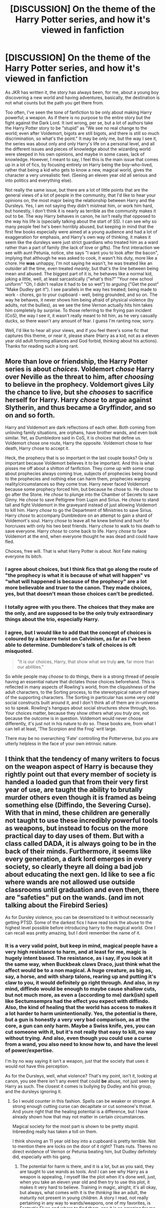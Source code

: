 #+TITLE: [DISCUSSION] On the theme of the Harry Potter series, and how it's viewed in fanfiction

* [DISCUSSION] On the theme of the Harry Potter series, and how it's viewed in fanfiction
:PROPERTIES:
:Author: A2i9
:Score: 25
:DateUnix: 1465940803.0
:DateShort: 2016-Jun-15
:FlairText: Discussion
:END:
As JKR has written it, the story has always been, for me, about a young boy discovering a new world and having adventures, basically, the destination is not what counts but the path you get there from.

Too often, I've seen the tone of fanfiction to be only about making Harry powerful; a weapon. As if there is no purpose to the entire story but the fight against the Dark Lord. It isnt wrong, per se, but a lot of authors take the Harry Potter story to be "stupid" as "We see no real change to the world; even after Voldemort, bigots are still bigots, and there is still so much discrimination, so what's the point." It may be only me, but the way I see it, the series was about only and only Harry's life on a personal level, and all the different issues and pieces of knowledge about the wizarding world were steeped in his own opinions, and maybe in some cases, lack of knowledge. However, I meant to say, I feel this is the main issue that comes up in a lot of fics, by focusing entirely on Harry being the boy-who-lived, rather that being a kid who gets to know a new, magical world, gives the character a very unrealistic feel. (Seeing an eleven year old all serious and into politics and everything else).

Not really the same issue, but there are a lot of little points that are the general views of a lot of people in the community, that I'd like to hear your opinions on, the most major being the relationship between Harry and the Dursleys. Yes, I am not saying they didn't mistreat him, or work him hard, but honestly, I don't think it is nearly as terrible as the community makes it out to be. The way Harry behaves in canon, he isn't really that opposed to the way his life is (specially talking about the start of SS). I can see why so many people feel he's been horribly abused, but keeping in mind that the first few books especially were aimed at a young audience and had a lot of exaggeration for emphasis, and Harry's own way of thinking, it makes it seem like the dursleys were just strict guardians who treated him as a ward rather than a part of family (the lack of love or gifts). The first interaction we see with aunt Petunia, notice, she says "I want you to look after the bacon", implying that although he was asked to cook, it wasn't his duty, more like a chore. He *was* unhappy, I'm not saying he wasn't, he was treated like an outsider all the time, even treated /meanly/, but that's the line between being mean and abused. The biggest part of it is, he behaves like a normal kid, joking a little, well, at least sarcastically ("what's this?" "Your new school uniform" "Oh, I didn't realize it had to be so wet") to arguing ("Get the post" "Make Dudley get it"). I see parallels in the way hes treated; being made to work - chores, go to your cupboard - well, being grounded, and so on. The way he behaves, it never shows him being afraid of physical violence (by adults, not the bullies), as we see the time Vernon actually hits him takes him completely by surprise. To those referring to the frying pan incident (CoS), the way I see it, it wasn't really meant to hit him, as he very casually ducks, so there wasn't any amount of fear. I guess I'm ranting now, sorry.

Well, I'd like to hear all your views, and if you feel there's some fic that captures this theme, or near it, please share (Harry as a kid, not as a eleven year old adult forming alliances and God forbid, thinking about his actions). Thanks for reading such a long rant.


** More than love or friendship, the Harry Potter series is about /choices/. Voldemort /chose/ Harry over Neville as the threat to him, after /choosing/ to believe in the prophecy. Voldemort gives Lily the chance to live, but she /chooses/ to sacrifice herself for Harry. Harry /chose/ to argue against Slytherin, and thus became a Gryffindor, and so on and so forth.

Harry and Voldemort are dark reflections of each other. Both coming from unloving family situations, are orphans, have brother wands, and even look similar. Yet, as Dumbledore said in CoS, it is choices that define us. Voldemort chose one route, Harry the opposite. Voldemort chose to fear death, Harry chose to accept it.

Heck, the prophecy that is so important in the last couple books? Only is important because Voldemort believes it to be important. And this is what pisses me off about a shitton of fanfiction. They come up with some crap about prophecies always coming true, subjects of prophecies being bound to the prophecies and nothing else can harm them, prophecies warping reality/circumstances so they come true. Harry never faced Voldemort because some prophecy forced him, but because he chose to. He /chose/ to go after the Stone. He /chose/ to plunge into the Chamber of Secrets to save Ginny. He /chose/ to save Pettigrew from Lupin and Sirius. He /chose/ to stand tall and fight Voldemort in the graveyard instead of just allowing Voldemort to kill him. Harry /chose/ to go the Department of Ministries to save Sirius. Harry /chose/ to accompany Dumbledore on an attempt to gain a shard of Voldemort's soul. Harry /chose/ to leave all he knew behind and hunt for horcruxes with only his two best friends. Harry /chose/ to walk to his death to save everyone. Harry /chose/ to come back to life. Harry /chose/ to face Voldemort at the end, when everyone thought he was dead and could have fled.

Choices, free will. That is what Harry Potter is about. Not Fate making everyone its bitch.
:PROPERTIES:
:Author: yarglethatblargle
:Score: 36
:DateUnix: 1465942264.0
:DateShort: 2016-Jun-15
:END:

*** I agree about choices, but I think fics that go along the route of "the prophecy is what it is because of what will happen" vs "what will happened is because of the prophecy" are a lot more believable and truer to the canon. They made choices, yes, but that doesn't mean those choices can't be predicted.
:PROPERTIES:
:Author: Thoriel
:Score: 8
:DateUnix: 1465951538.0
:DateShort: 2016-Jun-15
:END:


*** I totally agree with you there. The choices that they make are the only, and are *supposed* to be the only truly extraordinary things about the trio, especially Harry.
:PROPERTIES:
:Author: A2i9
:Score: 5
:DateUnix: 1465943933.0
:DateShort: 2016-Jun-15
:END:


*** I agree, but I would like to add that the concept of choices is coloured by a bizarre twist on Calvinism, as far as I've been able to determine. Dumbledore's talk of choices is oft misquoted.

#+begin_quote
  "It is our choices, Harry, that show what we truly *are*, far more than our abilities."
#+end_quote

So while people may /choose/ to do things, there is a strong thread of people having an essential nature that dictates those choices beforehand. This is reflected in many aspects of Rowling's world, from the cliquishness of the adult characters, to the Sorting process, to the stereotypical nature of many of the supporting characters. The Sorting in particular has some very odd social constructs built around it, and I don't think all of them are in-universe so to speak. Rowling's hangups about social structures show through, too. Your choices matter, because they show others what you /truly are/, not because the outcome is in question. Voldemort would never choose differently, it's just not in his nature to do so. These books are, from what I can tell at least, 'The Scorpion and the Frog' writ large.

There may be no overarching 'Fate' controlling the Potterverse, but you are utterly helpless in the face of your own intrinsic nature.
:PROPERTIES:
:Author: LordSunder
:Score: 2
:DateUnix: 1466073366.0
:DateShort: 2016-Jun-16
:END:


** I think that the tendency of many writers to focus on the weapon aspect of Harry is because they rightly point out that every member of society is handed a loaded gun that from their very first year of use, are taught the ability to brutally murder others even though it is framed as being something else (Diffindo, the Severing Curse). With that in mind, these children are generally not taught to use these incredibly powerful tools as weapons, but instead to focus on the more practical day to day uses of them. But with a class called DADA, it is always going to be in the back of their minds. Furthermore, it seems like every generation, a dark lord emerges in every society, so clearly theyre all doing a bad job about educating the next gen. Id like to see a fic where wands are not allowed use outside classrooms until graduation and even then, there are "safeties" put on the wands. (and im not talking about the Firebird Series)

As for Dursley violence, you can be desensitized to it without necessarily getting PTSD. Some of the darkest fics I have read took the abuse to the highest level possible before introducing harry to the magical world. One I can recall was pretty amazing, but I dont remember the name of it.
:PROPERTIES:
:Author: James_Locke
:Score: 13
:DateUnix: 1465941914.0
:DateShort: 2016-Jun-15
:END:

*** It is a very valid point, but keep in mind, magical people have a very high resistance to harm, and at least for me, magic is hugely intent based. The resistance, as i say, if you look at it the same way, when Buckbeak claws Draco, just think what the affect would be to a non magical. A huge creature, as big as, say, a horse, and with sharp talons, rearing up and putting it's claw to you, it would definitely go right through. And also, in ny mind, diffindo would be enough to maybe cause shallow cuts, but not much more, as even a (according to me) dark(ish) spell like Sectumsempra had the effect you expect with diffindo. Also, the kind of healing that the world has access to makes it a lot harder to harm unintentionally. Yes, the potential is there, but a gun is honestly a very very bad comparison, as at the core, a gun can only harm. Maybe a Swiss knife, yes, you can cut someone with it, but it's not really that easy to kill, no way without trying. And also, even though you could use a curse from a wand, you also need to know how to, and have the level of power/expertise.

I'm by no way saying it isn't a weapon, just that the society that uses it would not have this perception.

As for the Dursleys, well, what violence? That's my point, isn't it, looking at canon, you see there isn't any event that could *be* abuse, not just seen by Harry as such. The closest it comes is bullying by Dudley and his group, and the dursleys ignoring it.
:PROPERTIES:
:Author: A2i9
:Score: 7
:DateUnix: 1465943494.0
:DateShort: 2016-Jun-15
:END:

**** So I would counter in this fashion. Spells can be weaker or stronger. A strong enough cutting curse can decapitate or cut someone's throat. And youre right that the healing potential is a difference, but I have already shown how that may not matter in certain circumstances.

Magical society for the most part is shown to be pretty stupid. Inbreeding really has taken a toll on them.

I think shoving an 11 year old boy into a cupboard is pretty terrible. Not to mention there are locks on the door of it right? Thats nuts. Theres no direct evidence of Vernon or Petunia beating him, but Dudley definitely did, especially with his gang.
:PROPERTIES:
:Author: James_Locke
:Score: 1
:DateUnix: 1465945662.0
:DateShort: 2016-Jun-15
:END:

***** The potential for harm is there, and it is a lot, but as you said, they are taught to use wands as tools. And I can see why Harry as a weapon is appealing, I myself like the plot when it's done well, just, when you take an eleven year old and then try to use this plot, it makes it very hard to believe. Training in magic, alright, it's all okay, but always, what comes with it is the /thinking/ like an adult, the maturity not present in young children. A story I read, not really pertaining in any way to wands/weapons, one of my favorites, is Fantastic Elves and where to find them, ans it is so amazing for me because of the way we see Harry's thoughts. The author gets the childlike thought process, that innocence very well. Thats the core that's missing in most such stories.

As for the cupboard, it wasn't just a little box, but it had a +cot+bed, a place for all his clothes, the few toys he had, and everything. It was really bad if them to only give him a cupboard, though. As for the locks, I think all rooms and cupboards already have a latch/lock, don't they? I don't think they purposely had one installed. Yeah, I see what youre getting at, but still, the way it's seen by the community, I feel it's a little much. Maybe im wrong here, but his personality at the start of the books is what makes me feel this way.

Edit: It was a bed, a proper full bed, with space under it for lost socks to hide. I don't know why I remembered cot, maybe from some fic...
:PROPERTIES:
:Author: A2i9
:Score: 2
:DateUnix: 1465947474.0
:DateShort: 2016-Jun-15
:END:


***** Technically, Diffindo is a cutting /charm/, though, not a curse.

It's definitely something dangerous, I agree, but they do have magic protecting them from harm in various ways and probably a way to attach limbs back with a single spell for as long as there's no curse damage. So with that in mind, you'd probably have to put a lot of effort into it to make using it on a wizard or witch actually lethal. And while oh, sure, it is a possibility, we shan't forget that many mundane things that we have access to can be quite deadly if you put in a lot of effort as well. Our own bodies can be used as weapons, and if you are creative enough then so can most tools we are using; the question isn't “can you?” but rather “do you?”, and though the answers we've gotten from characters in the actual series vary greatly some fanfiction authors seem to be under the impression that every character would answer “yes” to the latter one.

As for the cupboard, the books never mention how big it actually is and what the movies show (a tiny bit of space) isn't actually canon, but it isn't uncommon for some house designs to have a “cupboard under the stairs” that is actually quite a sizeable storage room at 6 or 7 square meters (give or take 70 square feet) and just awkwardly shaped due to having a slanted ceiling, and Madame Rowling's later notes confirm that his cupboard is one of those. Oh, sure, it definitely is very much not a good thing that they put him in there, but it's not quite as drastic as some fanfiction authors make it out to be; they're still arseholes and definitely not good people, but they didn't make him sleep in a place the size of a cargo crate.
:PROPERTIES:
:Author: Kazeto
:Score: 1
:DateUnix: 1466162256.0
:DateShort: 2016-Jun-17
:END:


**** u/Kazeto:
#+begin_quote
  As for the Dursleys, well, what violence? That's my point, isn't it, looking at canon, you see there isn't any event that could be abuse, not just seen by Harry as such. The closest it comes is bullying by Dudley and his group, and the dursleys ignoring it.
#+end_quote

Well, kind of not. The entirety of their behaviour towards him is emotional abuse via neglect and other stuff; likewise, the fact that he talks back to them is not proof that it's all good, but rather something that likely had happened because of said abuse, as a form of defence, and this is also where his whole problem with authority comes from. That said, most people writing fanfiction know nothing about abuse, emotional or physical, nor do they even seem to be aware that emotional abuse is a thing, and the results we get from that is the overly exaggerated caricature with them beating him to death every day or worse.

So yes, they did abuse him, but no, it isn't the kind of over-the-top thing some people are making it out to be. There wasn't a boy who was so scared of everything that he couldn't do anything; instead, there was a boy who lived at the same place as people he was related to but did not live /with/ them, could not rely on them, had nobody /for him/.

For example, his studying habits, they aren't (as some tend to think) something that happened because of the Dursleys threatening him not to get higher grades than Dudley (what a ridiculous idea that is, in any case), but they definitely are something that happened because with nobody caring about his grades nor giving him any acknowledgement for trying there was no need for him to try at all. In a similar vein, the fact he tries to talk to them (like the bit with the flying motorcycle in the first book), isn't because everything is fine but rather because he is under the impression that nobody cares about him any more than the Dursleys, and thus that nobody cares about him at all, but he knows he can't just escape and go somewhere else and he still needs to talk occasionally because people generally do have that need and so with nobody caring (seemingly) he talks to anyone; this is why he's gotten attached to Hagrid so quickly despite Hagrid being visually a bit scary, as the guy did demonstrate to Harry that he does care specifically about him, and this is also why Harry stopped talking to them outside of when he needed to after the first book.
:PROPERTIES:
:Author: Kazeto
:Score: 1
:DateUnix: 1466161261.0
:DateShort: 2016-Jun-17
:END:


** For me, Harry Potter isn't so much about the story of Harry as it about the setting of the wizarding world.

And, while the canon story makes sense in light of external factors(writing for children, trying to force a theme, etc), internally the story is deeply flawed and makes little to no sense. Fanfiction often tries to correct that, to my approval.
:PROPERTIES:
:Author: lord_geryon
:Score: 8
:DateUnix: 1465957655.0
:DateShort: 2016-Jun-15
:END:


** What do you want? A few hundred thousand words of Harry growing up, getting excited over the same things he did in canon, overcoming the same obstacles he got through in canon, with the same lessons in canon, with just a few thousand words of new stuff? At that point, you might as well just read the books over again.

Most people, even /writers/, seem to hate breaks from canon. Yes, you /could/ have Harry all excited over broomsticks again, but since we've already been there and done that a billion times, it's a bit dull. Since canon is fussed over like the community is its helicopter parent, it's not like you can take Harry on wild new adventures with any sort of ease. He still needs to deal with Voldemort, be mentored by Dumbledore, make friends with Hermoine and Ron, etc.

That being the case, even with their interests being so restrictive, their expectations are incredibly high. After all, unless a work is unbelievably good, it will "never hold up to the books". This is despite the quality of the books, mostly the early books, being /vastly/ overstated. As somebody else already pointed out, there are massive issues with the universe that go completely unaddressed, and therefore don't actually hold up to any sort of scrutiny.

If the story you want is to be well-made, it would have to start from the ground up. It would, in essence, be a Harry Potter reboot fic. Naturally, it would be very poorly received. It could do original characters in an original plot. New heroes, new perspectives, new adventures, new challenges, but would you even read it? It's not, after all, the characters people love.

I think you're asking for things that just aren't feasible. A fic written like the first book would just be outright poorly written for anything but children. A fic that corrects the obvious issues with the series loses the original tone. A fic which circumvents it all doesn't have enough to hook the vast majority of readers.
:PROPERTIES:
:Score: 8
:DateUnix: 1465963110.0
:DateShort: 2016-Jun-15
:END:

*** I think you've hit the nail on the head, really. Just wanted to elaborate on the canon thing... I suspect it has to do with suspension of disbelief. A large number of people in the fanfiction community have already suspended their disbelief for canon, therefore fics that are cut similarly to canon receive benefit from the pre-existing suspension. They are more easily believed, in short, because they are familiar.

If you reboot, or drastically alter the Potterverse to actually make sense, you are almost writing an original fiction loosely inspired by Harry Potter, and therefore you run into both readers who do not suspend their disbelief due to it being original fiction, and irate fans who believe 'you changed it now it sucks'. It's like... it's no longer good enough to write a mediocre canon-compliant H/G fic, because you're asking people to suspend their disbelief separate from the canon they've already accepted, so your writing has to be at a much higher standard. And due to the reverence you not to earlier books, you could actually write /better than Rowling/ and people would still hate you.
:PROPERTIES:
:Author: LordSunder
:Score: 2
:DateUnix: 1466083428.0
:DateShort: 2016-Jun-16
:END:

**** On the other hand, though, if you reach out to the right audience to start with then such a reboot could be more positively received. I am not saying it is guaranteed to happen, but I don't think it's fair to say that it would be hated for sure.
:PROPERTIES:
:Author: Kazeto
:Score: 1
:DateUnix: 1466162380.0
:DateShort: 2016-Jun-17
:END:

***** Eh, I'm not saying that your work would be 'hated', but that some fans would likely hate your writing, even if it was better than what Rowling was capable of in her heyday, and say that it is not as good /because you are not JK Rowling/. Rabid fans, basically, and those who idolise her work to the point that it overrides any critical thinking skills they may possess.
:PROPERTIES:
:Author: LordSunder
:Score: 2
:DateUnix: 1466188195.0
:DateShort: 2016-Jun-17
:END:

****** That is true, alas. Stupidity lies on both extremes of one's perception of work (that is, both with hate and with love).
:PROPERTIES:
:Author: Kazeto
:Score: 1
:DateUnix: 1466190748.0
:DateShort: 2016-Jun-17
:END:


** The massive problem with the themes in the Harry Potter books as I see them are twofold. The first is the obvious upping of the darkness factor as the books go on. In PS the Dursleys treatment of Harry isn't meant to be seen as some horrific abusive treatment of a child, it's all just a framing device for a childrens book, one that's been used for hundreds of years the protagonist is a downtrodden servant to a horrible family but it turns out that he's actually really special. Harry Potter is basically magical Cinderella, that is all it is, it's a whimsical kids book about a kid who finds out he's actually a rich, superfamous hero wizard. It's kid wish fulfillment.

However as Rowling decided to target the original readers as they aged with the next books (smart move) they get darker and darker. As that happens it becomes difficult to reconcile the earlier whimsical adventures with the darker later series. I think she realised this and toned down the extent of the Dursleys abuse in subsequent books.

The second problem when it comes to fanfiction is no matter how dark the books get, they're still young adult books. They also happen to be the best selling young adult fiction books ever with a hugeee fanbase consequently every single little scrap of information has been deeply read into, every character interactions EVERYTHING. This isn't ASoIaF where every minor sentence may hold a clue to a characters feelings or motivation but yet people still read the books that way and they use it to pull character motivations and opinions that might not be there.
:PROPERTIES:
:Score: 9
:DateUnix: 1465964012.0
:DateShort: 2016-Jun-15
:END:


** I think the problem is the unintentional mixed dark themes that are never properly addressed. Even if it was childrens fiction, the world should have had some semblance of cause/effect crime/punishment.

Instead we see a home life that was unjust, possibly criminal.

I'm pretty certain its at least a reason to take a child away if you make them sleep in a locked cell under the stairs. Lock them in their room and feed them through a cat flap etc. But we never really see any resolution or comeuppance to the Dursleys and no adult ever speaks out or up for Harry. If they did we have to assume they were obliviated so Harry could stay under Dumbledore's blood protection.

Teachers attempting to kill Harry nearly every year he is at Hogwarts and very little is done about it, Harry has to take care of himself because the adults are nincompoops.

Corrupt government... is probably the most realistic portrayal since sometimes there is nothing you can do to fight back short of full revolution.

Dumbledore knows Harry has to fight for his life, yet never gives him more than a normal education. It is super easy to see why people believe he was meant to die all along.

The unintended themes of the series lead to dark conclusions. As a child you may not read into it much, but as an adult it is either a series of very evil but coincidental events happening to a child, or there is a mastermind behind it all training a weapon of war who will answer to the wise grandfather figure.

Another example is how apparently, the Malfoys once again got off completely clear of charges at the end because Narcissa decided to help Harry. No justice at all.

Fanfiction takes a dim view of many characters based on these themes, and attempts to correct them. Making Harry a CAPABLE weapon instead of sending him off to die is just one way to fix what is perceived as a very wrong situation.
:PROPERTIES:
:Author: JustRuss79
:Score: 10
:DateUnix: 1465948791.0
:DateShort: 2016-Jun-15
:END:

*** Dumbledore is the most complicated character in the series, and yes, most people see his decisions as highly questionable, the fact remains that, realistically, even if Dumbledore had decided to raise Harry as a weapon, it honestly wouldn't have worked against the "most feared dark wizard of all time", as the Dark Lord was reputed to be; highly skilled and experienced, I really dont think Harry would have defeated him in fair combat.

Even leaving that out, yes, I agree we don't see enough justce in the series, but Dumbledore was truly trying to give Harry a chance at being a child, rather than having the prophecy hanging over his head.Maybe it was wrong, maybe not, that's a personal opinion. I personally think he wanted the best for Harry; that he truly cared.
:PROPERTIES:
:Author: A2i9
:Score: 4
:DateUnix: 1465949768.0
:DateShort: 2016-Jun-15
:END:

**** First rule when training someone for war: A fair fight means someone dropped the ball.
:PROPERTIES:
:Author: Starfox5
:Score: 1
:DateUnix: 1465979049.0
:DateShort: 2016-Jun-15
:END:


** Awesome thread OP.

I for one am eager to read more fics that match canon's themes. Where are the recommendations? Adventure, friendship, awkward school experiences, with a bit of John Williams' theme playing in my head...
:PROPERTIES:
:Author: Ember_Rising
:Score: 3
:DateUnix: 1465956502.0
:DateShort: 2016-Jun-15
:END:

*** I think you will like *[[http://www.tthfanfic.org/Story-30822-2/DianeCastle+Hermione+Granger+and+the+Boy+Who+Lived.htm][Hermione Granger and the Boy Who Lived]]*.
:PROPERTIES:
:Author: InquisitorCOC
:Score: 1
:DateUnix: 1465964192.0
:DateShort: 2016-Jun-15
:END:

**** Although there are some significant differences: The "good kids don't kill" theme was taken to the shed and shot very early on. The characters act less stereotypical, and the more questionable actions of canon are seen in a different light.
:PROPERTIES:
:Author: Starfox5
:Score: 3
:DateUnix: 1465971577.0
:DateShort: 2016-Jun-15
:END:


** u/deleted:
#+begin_quote
  Too often, I've seen the tone of fanfiction to be only about making Harry powerful; a weapon.
#+end_quote

When you have time, you enjoy the journey. When there's a Dark Lord come to kill you and everyone you care about, you kill that fucker as fast and hard as you can.

#+begin_quote
  a lot of authors take the Harry Potter story to be "stupid" as "We see no real change to the world; even after Voldemort, bigots are still bigots, and there is still so much discrimination, so what's the point."
#+end_quote

More like, what was everyone /doing/ in those seventeen years? Harry was apparently teaching his kids to fear Slytherin. Ron was apparently learning to -- well, not /hate/ muggles, but certainly view them as less than human. Hermione was, it seems, happily ignoring this /and/ the relative contempt Ron had toward things she thought important.

We segued from a heroic victory to banal evil.

#+begin_quote
  Well, I'd like to hear all your views
#+end_quote

For me, it feels like it's about fatalism and predestination and a bit about how you shouldn't fight the "natural" order of things.

Tom was born of a pitiful mother (who really deserved better) and a father she raped (which isn't excused by her home life). He started tormenting the other kids with magic by the time he was ten. He received a wand with immortality as one of its traits -- immortality being against the natural order and therefore evil. And all his steps from there were evil. Dumbledore saw that evil in him from the outset, but he couldn't take any steps to curb it; he just looked on with suspicion and disapproval, even before Tom did anything unspeakable.

Harry was born of good, loving parents. He was a good boy because he was protected by his mother's love, which sheltered him from the effects of his family's abuse. He followed Dumbledore like a lamb, always stayed on the side of the Light -- except for a couple brushes with the Unforgivables, but he's a good boy, so that can't affect him, right? And then he goes to his death like a good boy, to contrast him with Tom, who did everything he could to avoid death.
:PROPERTIES:
:Score: 6
:DateUnix: 1465955041.0
:DateShort: 2016-Jun-15
:END:

*** James' sacrifice is denigrated. He fought back. Lily's sacrifice is exulted, she resisted passively.

Harry was punished, expected to be punished, for fighting back in the bathroom fight with Draco who began to cast the killing curse in a fight Draco started.

JKR enshrines nonviolent pacifistic obedience to her ultimate moral authority, Dumbledore- - the same moral authority who thought Katie Bell's six months in St. Mungo's and Ron's poisoning were acceptable losses in his scheme to save Draco.
:PROPERTIES:
:Author: sfjoellen
:Score: 6
:DateUnix: 1465962098.0
:DateShort: 2016-Jun-15
:END:

**** u/yarglethatblargle:
#+begin_quote
  Draco who began to cast the killing curse in a fight Draco started.
#+end_quote

Cruciatus, not the Killing Curse.

And yeah, James is pretty shit upon in fanfiction.
:PROPERTIES:
:Author: yarglethatblargle
:Score: 4
:DateUnix: 1465973296.0
:DateShort: 2016-Jun-15
:END:


**** No one "denigrates" James' sacrifice. The reason why Lily's gets so much attention was that she had a choice. Voldemort would have killed James no matter what, but Snape had begged him for Lily's life. But she chose to die rather than stand aside and let Voldemort kill her son. The magical protection only happens when you have a choice to live on or die for someone else and you actively choose to die.
:PROPERTIES:
:Author: ClearlyClaire
:Score: 1
:DateUnix: 1466227667.0
:DateShort: 2016-Jun-18
:END:

***** James had that same choice.
:PROPERTIES:
:Author: sfjoellen
:Score: 1
:DateUnix: 1466229661.0
:DateShort: 2016-Jun-18
:END:


**** u/Almavet:
#+begin_quote
  or fighting back in the bathroom fight with Draco who began to cast the killing curse
#+end_quote

This distortion of canon seems to be the theme of this discussion.
:PROPERTIES:
:Author: Almavet
:Score: 0
:DateUnix: 1465984815.0
:DateShort: 2016-Jun-15
:END:

***** Killing Curse or Torture Curse, if you're attacked with either you can retaliate with lethal force.
:PROPERTIES:
:Author: Starfox5
:Score: 0
:DateUnix: 1465987311.0
:DateShort: 2016-Jun-15
:END:

****** Thanks for demonstrating my point. The Killing Curse is much more severe than the Cruciatus, and yet this distortion of canon doesn't matter to you. It's not important to you whether Draco tried to hurt or kill Harry. Just like it doesn't matter to you whether the Dursleys neglected or abused Harry. Your inability to understand nuance is the prime fault that I criticized in the first place.
:PROPERTIES:
:Author: Almavet
:Score: 0
:DateUnix: 1465987905.0
:DateShort: 2016-Jun-15
:END:

******* I think the Longbottoms would like to have a word about you with regards to how harmless the Torture Curse is. If they had a mind left to talk.

It's not important whether Draco tried to kill or /torture/ Harry - either way, lethal force to defend himself is justified. Especially since Harry has to expect that Draco will not leave him alive after torturing him, since he'll not want to spend the rest of his life in Azkaban for casting the Trorture Curse.

(Canon rates the same punishment for either curse as well, by the way.)
:PROPERTIES:
:Author: Starfox5
:Score: 1
:DateUnix: 1465988627.0
:DateShort: 2016-Jun-15
:END:

******** The Longbottoms were tortured for a long time by a master of the curse. Draco probably didn't even have the kind of sadism necessary to fuel a proper Cruciatus, as we see in DH, and he wouldn't have killed Harry, as we see in the beginning of the year. He used the curse in exactly the same situation that Harry used it - in a time of extreme emotional aggravation.

It's very important whether Draco tried to kill Harry or just to bring him pain. This isn't even nuance, that is... the basic difference between instant death and a short bout of pain. It's mind-boggling how you just take those to be of the same severity. People who think Draco was trying to kill Harry instead of just hurt him are the same who think the Dursleys beat Harry every day instead of simply neglecting him. A complete distortion and misunderstanding of canon.

I also don't know where you take your morality or law from. In reality, the use of lethal force is very rarely justified by law. Notice that Crouch only authorized the use of the Killing Curse when dealing with Death Eaters when the war got very severe. There's a long tradition of military ethics about what is okay to do at war. The term "war crime" refers, in this instance, to the use of lethal force when other ways of subduing an opponent (i.e. Stunning) is optional. You'd know that if you had actually bothered to read about actual war history instead of wars in fantasy fiction. All of this is even without mentioning the extreme complexity of Draco's situation in HBP (in real wars, when someone commits a crime under a threat to his or his family's life - like Draco explicitly said in HBP - he might not be punished at all).
:PROPERTIES:
:Author: Almavet
:Score: -1
:DateUnix: 1465990770.0
:DateShort: 2016-Jun-15
:END:

********* If you have reasonable cause to suspect you'll be killed - and Draco using an Unforgivable is enough of a reason to suspect that he'll kill you instead of risking Azkaban - you are allowed to use lethal force.

And even so, if someone wants to torture you - and please stop treating this as "brief harm", it's fucking torture, the worst pain you'll ever feel - you are allowed to defend yourself with lethal force. You seem to have no clue what torture does to people.

You could make a case that "reasonable force" means stunning should be done - but that only works if the stunner is actually as effective as the lethal spell. And even in that case, Harry could easily claim that, faced with being tortured, he didn't think of using that spell, and that would be an excusable overreaction - a judge wouldn't expect him to keep his calm and act fully rational if threatened with a Torture Curse.
:PROPERTIES:
:Author: Starfox5
:Score: 1
:DateUnix: 1465992837.0
:DateShort: 2016-Jun-15
:END:

********** First off, don't inject your own morality into this. We're talking law here. Lethal force is something that's only employed when no other means of protection are available. It doesn't apply in this case.

If someone wants to torture you, you are /not/ allowed to use lethal force, not according to the standards of the western world. The assailant's intentions are irrelevant. And, as I said, I don't think Draco had it in him to use the Cruciatus to its full extent - it would have been hurtful, but not torture, as we've seen with Harry's usage of it in OotP. (And it's not exactly an isolated case in the series - one can make the claim that Hermione's parchment curse tortured Marietta, and, according to you, it gives Marietta the justification to kill her.)

A stunner would be just as effective as a Sectumsempra. Harry would certainly, in this case, have an excuse, but it doesn't mean that this is the acceptable reaction. You'd expect him to use a spell like a Stunner, which he knows intimately, rather than a spell he never cast before and that doesn't know the effect of.

The final point here - if we go back to the original comment - is that Harry was punished for what he did. He was punished because what he did went against everything that Hogwarts teaches. First, he caused a potentially lethal injury to a fellow student instead of using a Stunning spell - or just getting out - and second, he used a curse which he didn't know, which he never cast before, and that /could/ be lethal to his understanding (/"for enemies"/). Hogwarts teaches to use magic safely. What Harry did is something that simply should not be done, no matter the situation - spells have to be practiced and taught properly, because even the most harmless spells (Levitation for instance) could have the most terrible consequences if cast improperly.

What Harry did was understandable, and there's no doubt that the issue is complex - both for him and Draco - but it is certainly not justified by law.
:PROPERTIES:
:Author: Almavet
:Score: 1
:DateUnix: 1465998500.0
:DateShort: 2016-Jun-15
:END:

*********** u/InquisitorCOC:
#+begin_quote
  If someone wants to torture you, you are not allowed to use lethal force
#+end_quote

I don't know what countries you are living in, but here in the US, most counties allow lethal force against even home intruders.
:PROPERTIES:
:Author: InquisitorCOC
:Score: 2
:DateUnix: 1466001764.0
:DateShort: 2016-Jun-15
:END:

************ You're right, I don't live in America. The use of lethal force IRL and in HP is very different, because, as I said, using a Stunner is just as effective as a Sectumsempra, while IRL you don't have that level of control with guns. Still, you'll find that most European countries aren't so lax about it. If we're talking about the UK, which is where our story takes place, it can reach quite ridiculous levels where robbers who were injured by home owners can often sue them (see this [[http://www.dailymail.co.uk/news/article-125551/Wounded-burglar-sues-Martin.html][article]] for example).

The key here is intention, which is made much clearer when using magic. If your intention is to hurt or maim, it is unlawful, while if you're just trying to subdue, it is legal. To use a curse that maims instead of one that stuns is certainly regarded as unreasonable by law - both state law and war law.
:PROPERTIES:
:Author: Almavet
:Score: 0
:DateUnix: 1466003905.0
:DateShort: 2016-Jun-15
:END:

************* You know, I do understand what you are trying to do, and I don't agree with some of the things the other side writes, but here is a little thing for you:

Regardless of the intent, getting hit with a Cruciatus means likely being disabled and at the mercy of someone who already is, by the time of casting it, demonstrating willingness to use the darkest of spells. Even if he does not possess the mental or emotional aptitude to use them fully, it still is very dark and very illegal and I don't think it needs to be said that though Cruciatus is on a lower level than Avada Kedavra they were taught about those spells---alongside Imperius---at the same time and as the three worst ones. In that regard, Harry could and probably would be excused had he gone overboard with defending himself.

The reason he actually didn't get excused is simple, if you think about it. Because Harry stopped Draco from casting rather than stop the curse from affecting him and only then fighting back, there's no proof of Draco actually doing anything like that, and at the same time there's proof enough of Harry casting a curse that might not be as bad as those but still undeniably is dark stuff. As such, he was in a situation where he was the one who cast the darkest spell and the other party was actually harmed, so it mattered not what spells anyone /attempted/ to cast but couldn't; to put it simply, there was proof that Harry cast a dark spell at Malfoy, but no proof of Malfoy doing the same. And there's no excuse that “oh, he didn't know what the spell does” because /what kind of idiot uses an unknown spell in a fight/ and with him already having a history of not particularly caring about authority figures it wasn't much of a stretch to think it done deliberately by Harry.
:PROPERTIES:
:Author: Kazeto
:Score: 1
:DateUnix: 1466167651.0
:DateShort: 2016-Jun-17
:END:

************** Nope. Harry had heard him, and they could read his mind or watch his memories in a pensieve. Ample proof was to be had - had anyone cared about Harry.

Draco got off because JKR just loves it when the scum survives and the good guys suffer.
:PROPERTIES:
:Author: Starfox5
:Score: 0
:DateUnix: 1466167951.0
:DateShort: 2016-Jun-17
:END:

*************** While I don't like Draco, I will point out that going straight-out to memory reading or pensieves isn't something we've seen happen in the books at any point when it comes to situations of this ilk. They'd just go for checking what spells were cast and that's it as soon as it becomes apparent that Harry did cast and Draco did not cast, unless the last few spells of Draco's were just as questionable in nature. Not to mention that the one to discover it was Snape, who we know had reasons not to go for memory reading or using a pensieve, too, which you seem to be forgetting because it's more convenient to you that way.

I won't say why exactly he got off because it's played poorly as far as I see it too, but no, from my perspective right now you are simply going “oh, I know better, it has to be as I say”.
:PROPERTIES:
:Author: Kazeto
:Score: 1
:DateUnix: 1466168611.0
:DateShort: 2016-Jun-17
:END:

**************** If Dumbledore doesn't believe Harry's testimony, then he has to use a pensieve. That's the least he has to do when such an accusation is raised. It's about the same as checking the security videos of a fight at school - if one student claims the pother had a knife or gun, then you check that.
:PROPERTIES:
:Author: Starfox5
:Score: 0
:DateUnix: 1466182031.0
:DateShort: 2016-Jun-17
:END:


************* If the UK actually assumes that a victim of a violent crime, like a woman about to be raped, can be expected to pick the most appropriate means of defense and not the first that comes to mind, and would prosecute her for killing the rapist, then there's something really, really wrong with its law. It certainly is not the case here in Switzerland.
:PROPERTIES:
:Author: Starfox5
:Score: 0
:DateUnix: 1466025497.0
:DateShort: 2016-Jun-16
:END:

************** As far as I know, if she had an unknown thing that she just found on the spot and tried to use it to defend herself when the act was already occurring or at least there was proof that it would have occurred, it would count as manslaughter which is a crime but generally not something you get sent to jail for, especially not if it was done in self-defence and in a crisis situation.

That said, what Harry did was essentially taking this unknown thing and aiming it at someone who was basically acting threatening but hasn't thrown the punch yet, and then pulling the trigger, all that while carrying around a taser he could have used instead. So Harry's case isn't being judged as harming someone by accident because there's enough signs that say “this was on purpose, unless this guy is a complete moron” that it was easier to think it deliberate from Harry (the deliberation which, might I remind you and others who will read it, makes for the difference between murder and manslaughter).
:PROPERTIES:
:Author: Kazeto
:Score: 1
:DateUnix: 1466168092.0
:DateShort: 2016-Jun-17
:END:

*************** The point is that in the situation Harry was in, not thinking clearly enough to use a stunner is completely excusable. He panicked, and cast the first thing he thought of. The law does not require people to keep their calm and act like a veteran cop when faced with torture and death.
:PROPERTIES:
:Author: Starfox5
:Score: 1
:DateUnix: 1466182145.0
:DateShort: 2016-Jun-17
:END:

**************** Yes, if you look at it as an isolated incident with no history between Harry and Draco. But there is history between them, quite a lot in fact, and for some people Harry attacking Draco and blaming it on him wouldn't be that much of a stretch, even if /we/ know it to be untrue. As already noted, that does mess up with the “intent” bit; we know the act was not deliberate and not intended, but people in-universe might see it otherwise.
:PROPERTIES:
:Author: Kazeto
:Score: 1
:DateUnix: 1466190538.0
:DateShort: 2016-Jun-17
:END:

***************** Harry knows about the pensieve from the "Tom Riddle's life" home movies he watched with Dumbledore. He can easily prove what happened.
:PROPERTIES:
:Author: Starfox5
:Score: 1
:DateUnix: 1466205996.0
:DateShort: 2016-Jun-18
:END:

****************** And once again it goes back to Snape. We do know Harry is a reactional character, basically a narrator in character form who generally doesn't do things out of his own initiative. And Snape had a vested interest in making any investigation not happen, so Harry just went along with it because nobody actually told him to give proof of that sort.

Not to mention that no, you cannot prove intent by using pensieves. They'd still just see Draco trying to cast something that was very bad but not actually doing it, and they've never seen him cast it before so Snape might still try to make it appear a bluff, and then Harry actually cast something “only” quite bad.

Was it played badly? Sure, it was, yes. In any rewrite, you can make it happen however you want and it would probably make more sense than the original version, but in said original version there /is/ a reason why it all played the way it did, and though some things definitely don't make sense, this isn't actually one of them, not with Harry and Snape being the way they are and with Harry's and Draco's history being what it is and with them not actually having a way to detect intent just like that and thus having to assume.
:PROPERTIES:
:Author: Kazeto
:Score: 1
:DateUnix: 1466243485.0
:DateShort: 2016-Jun-18
:END:

******************* Uh. You are aware that we prove intent all the time with less perfect devices and proof than a pensieve? Draco tried to cast an unforgivable, and was stopped by Harry. Anyone arguing that he was bluffing would be laughed out of court.

Just another case of plot railroading where consequences are discarded just so the plot won't be derailed by logic and reason.
:PROPERTIES:
:Author: Starfox5
:Score: 1
:DateUnix: 1466262544.0
:DateShort: 2016-Jun-18
:END:

******************** I won't argue that the plot isn't railroaded way too heavily in the last books, because it is, including this moment. What I am arguing about is that though for us the situation is railroaded, the characters did have reasons to act the way they did; admittedly the fact that they had those reasons was railroading itself (Dumbledore trying to redeem Draco, for one, or Snape not wanting anyone to know that he'd created a curse like a bajilion years ago) and a stupid one at that, but if you want the outcome of the scene to be different then you'd have to rewrite those reasons of the characters and not just take the scene and go “oh, and now they do [x] because it makes sense to me”

/That/ is what I am talking about. Because it's common knowledge that many characters in the last books behaved as if they were just plot devices, and much of their motivation and reasons were plot-devicey, so if you want to change how they act you'd have to basically rewrite them into real characters rather than just change the outcome of some scene because it doesn't align with your vision; of course it won't, not with characters written to make the plot move as it does.
:PROPERTIES:
:Author: Kazeto
:Score: 1
:DateUnix: 1466285733.0
:DateShort: 2016-Jun-19
:END:

********************* Well, generally I do write exactly like that - "And now they do X because it makes sense for them". My HP/BtVS crossover was planned to focus on Hermione spy at Hogwarts and play a cat and mouse game with Umbridge in 5th year. I wrecked the plot on the first day school began, because the reactions of the different characters that led to that simply made more sense than what I had planned. "Patron" had major changes to other characters simply because I wanted a Dumbledore who actually acted wise, experienced and benevolent. So, he'd not ruin the education of his students by hiring incompetent teachers. Which meant neither Quirrell nor Lockhart were incompetent. He wouldn't leave Harry with a family who hated the boy, so the Dursleys didn't hate him - they still feared magic though. And so on.

Characters should move the plot, not the other way around.
:PROPERTIES:
:Author: Starfox5
:Score: 2
:DateUnix: 1466292881.0
:DateShort: 2016-Jun-19
:END:

********************** And with that I can agree. I just think it needs not a scene result change but a whole rewrite, in this case (or in many other), which was where the disagreement about this particular case came from.
:PROPERTIES:
:Author: Kazeto
:Score: 1
:DateUnix: 1466294218.0
:DateShort: 2016-Jun-19
:END:


*********** If someone wants to torture you, you are allowed to use lethal force. That is the law in the Western World. Just like you are allowed to use lethal means to defend against a rapist. If you have non-lethal means which are as effective, then you should use those - but that's usually not the case in our world. We just had such a case at court yesterday.

Harry had all the reason to assume Draco would torture him, and then kill him to cover his tracks. that's a clear cut means of self-defense.

Your weird, sick idea would mean that if someone wants to kidnap and torture you, you'd not be allowed to shoot him in self-defense. That is not the case, I assure you.

Self-defense does not apply to revenge, it's in response to an immediate or on-going attack. Again, you seem to not understand the law.

What Harry did is justified by any decent law since in his situation, no one could expect him to react cool and controlled and choose a stunner as if he was an experienced auror. He was a kid, threatened with torture and death, and simply reacted with a spell he hoped would save him.

Draco on the other hand should have been sent to Azkaban for life for his attempt at an unforgivable.
:PROPERTIES:
:Author: Starfox5
:Score: -1
:DateUnix: 1466024968.0
:DateShort: 2016-Jun-16
:END:

************ No, I'm sorry, it appears that you just don't understand the law - and Switzerland is very different from other European nations in its regard for using weapons.

Don't confuse self-defense with "lethal force". It's not the case. I've already explained why shooting someone is extremely different from cursing someone. If someone is raped and shoots the attacker, he does it in order to incapacitate the attacker. It might lead to death as a side result. The intention here is the difference. Harry had a way to subdue Malfoy without using lethal force, and he chose a potentially lethal way. That he was confused is understandable, but it's still /not/ the way to handle things legally.

Draco was acting under threat of death to his and his family's life - duress. In many Western courts, that would absolve him of guilt. Again, this is actual law, not your idea of what a "decent law" is.

There is a current ongoing legal debate in Israel over a soldier who had shot a terrorist after the terrorist was down. The soldier claims that he did it because he thought the terrorist was still dangerous, which is understandable, but there are witnesses who claim the opposite - that the soldier simply wanted to kill the terrorist, who posed no threat. In this case, the soldier would go to jail for using needless lethal force. The very same could be said for using a lethal curse instead of a stunner.

And, once again, let me remind you that we are talking about a school punishment here, not a court punishment. And Harry certainly deserved that punishment, if only to teach him not to use curses which he doesn't know the effect of and could potentially be lethal, in a fight where he /didn't/ intend to kill his opponent.
:PROPERTIES:
:Author: Almavet
:Score: 1
:DateUnix: 1466089689.0
:DateShort: 2016-Jun-16
:END:

************* It doesn't matter what motivates Draco - Harry sees him attacking with a spell that will see Draco in prison for the rest of his life. That means he can reasonably assume that Draco will not let him live and testify.

Harry had a way to subdue him, but he was in a situation where he couldn't be expected to think rationally and cool under pressure. He was already a victim of that spell. Of torture. It's entirely excusable that he reacted with the first thing he thought of.

He does not deserve punishment for almost killing Draco.

And you don't understand Draco's legal situation at all. He was not forced to use an unforgivable. Voldemort didn't tell him "Use the torture curse on Harry". Voldemort told him to kill Dumbledore. Draco had other spells to use. (That you condemn Harry for defending himself, but not Draco for trying to use the Torture Curse says a lot about your morals.)

Harry getting punished is the same as black women getting executed for defending themselves against white rapists in the Deep South - a sick and wrong act.
:PROPERTIES:
:Author: Starfox5
:Score: 1
:DateUnix: 1466101065.0
:DateShort: 2016-Jun-16
:END:

************** /sigh/. Again, you insert your own morality into this debate. It doesn't matter. You keep insisting that "It doesn't matter what motivates Draco", but it is, because that's how the law works. We don't know too much about magical law, but if duress is an acceptable defense against the use of an Unforgivables - like with real life shooting - than it won't get him in Azkaban.

Your self-righteous idea of what counts as just doesn't matter to me or a court. Study the concept of "duress" in law before you make another ignorant post.
:PROPERTIES:
:Author: Almavet
:Score: 0
:DateUnix: 1466118311.0
:DateShort: 2016-Jun-17
:END:

*************** Sigh. What motivates Draco doesn't matter when it comes to judge Harry's action - you'd know that if you had any idea about law. Harry knows that Draco is about to curse him. He doesn't know, nor does he have to know why - all he knows is that he is in immediate danger. That's what makes it self-defense situation.

Draco on the other hand is under duress with regards to murdering Dumbledore. Not with regards to attacking Harry. He cannot claim successfully that the Dark Lord forced him to use a Torture Curse on Harry because Voldemort didn't do that. Draco has the order to murder Dumbledore. Not to torture Harry. He can't, say, kill students and then claim Voldemort made him do it. (Well, he can claim it, but it's not true.)

Or, I'm trying to break this down to a concept you might understand, obviously being a layman: If a bank director's family is kidnapped and he is forced to go and get the money from the vault for the kidnappers, he can't kill his neighbour for trying to talk about the weather or the lawnmower he borrowed last week and hasn't returned yet and then claim he was under duress.

Unless Draco was specifically told "curse Harry with the Torture Curse if you face him or we'll kill your parents", he used an Unforgivable without being pressured to do so.
:PROPERTIES:
:Author: Starfox5
:Score: 0
:DateUnix: 1466142441.0
:DateShort: 2016-Jun-17
:END:

**************** Draco's family and himself would have been murdered if he failed at the task he was given. Yes, this counts as duress.

You're latching on to the "Harry is in danger" thing. It's not the issue here. Both Harry and Draco were at confusing situations - Draco particularly. Harry himself used the Cruciatus in those situations, and wasn't sent to Azkaban. I already said that Harry's use of the curse is legally ambivalent, but again, it is very much /not/ the lawful thing to do.

Once again - Harry used a curse which he doesn't know, that he never cast before, in self-defense, instead of using a spell like a Stunner that he is familiar with. You'd expect the opposite in this situation.

Harry gets punished because he did something that was completely opposite of what is taught at Hogwarts. He acted stupidly. He got punished for it. I understand why your personal sense of justice protests that, but it doesn't matter, but the punishment was not out of place. The fact that it was given shows that this is how things are done in the Potterverse, which doesn't comply with your personal sense of justice. You don't like it, but that's how things work, so stop inserting your own morality into this.
:PROPERTIES:
:Author: Almavet
:Score: 0
:DateUnix: 1466174109.0
:DateShort: 2016-Jun-17
:END:

***************** Do you understand that just because Draco is forced to murder Dumbledore doesn't mean he can use that as an excuse for every crime he commits? Or do you actually honestly believe that Draco could kill Blaise, Pansy and Daphne for shit and giggles, and still claim "I was under duress"?

Punishing Harry for reacting with a lethal curse in the face of a torture curse - which he had been suffering from before - is sick, wrong and evil. If that's how Hogwarts is run, then no wonder that no one opposed Voldemort, and so many innocents were murdered. Hogwarts basically teaches you "Defending yourself is wrong! Murdering innocents is right!"
:PROPERTIES:
:Author: Starfox5
:Score: 1
:DateUnix: 1466181895.0
:DateShort: 2016-Jun-17
:END:

****************** That's not what I mean by duress. You're talking about how Harry was stressed in that scene. Well, look at Draco. When Harry finds him, he's literally having a nervous breakdown and crying to a ghost in a bathroom because the Dark Lord is threatening to kill him and his family if he doesn't carry out his plan - he says so plainly to Myrtle. He is clearly not acting out of his own will, or tries harming people for "shits and giggles". He had Harry at his mercy on the train and didn't do anything. He is much, much more terrified and confused during that situation than Harry is. Just like Harry lashed out with a Sectumsempra instead of a Stunner, Draco lashed out with a Cruciatus.

You're presenting things as black or white, right or wrong, but as I said, this situation is much more complex. It isn't alright killing someone just because he had committed a crime, when you can subdue him at any other way. Perhaps this is your sense of justice, but know that many others see it as needless violence.

Harry wasn't punished because he used a lethal curse in a duel, he was punished because he did something that goes against everything that is taught at Hogwarts - that is, using a spell in a very dangerous manner. I have already wrote about how even harmless spells you are not familiar with can have disastrous results. McGonagall and Snape basically wanted to drive that lesson to Harry's mind (Harry had earlier actually planned to test that curse on McLaggen, just to demonstrate how bad his judgement in that matter was). Whether Draco should have been punished is an entirely different matter, which has more to do with Dumbledore's stupid plan than with the school or justice.
:PROPERTIES:
:Author: Almavet
:Score: 1
:DateUnix: 1466186474.0
:DateShort: 2016-Jun-17
:END:

******************* Harry had no way to know that Draco was "Under duress". And he shouldn't be punished for his reaction because we cannot expect him to act perfectly in that situation. That's my point. Its not alright to kill someone for a crime - but it's alright to kill someone if they are attacking you with an unforgivable. Expecting kids to have the skills and wits of a veteran Auror, and punishing them for the lack of that is wrong and sick. What the punishment drove home was "Defending yourself against an unforgivable is wrong" and "Draco can do no wrong!" All the drivel about poor Draco caring for his murderous father and his mother, both supporters of Voldemort, is pointless since no one told Harry that. All Harry knew was that Draco got off again and he was punished. Lesson learned.
:PROPERTIES:
:Author: Starfox5
:Score: 0
:DateUnix: 1466190729.0
:DateShort: 2016-Jun-17
:END:


*** It's part of the running theme that's been there from book one, unfortunately. From the beginning, 'ambition' is seen as evil. The house of the bullies and bad people is associated heavily with being ambitious, and wanting to achieve great things through whatever means one has. By contrast, the exalted Gryffindor house is a house of the passive, in bravely embracing that which is expected of you, rather than fighting it to become something greater, like a slimy Slytherin might.

Harry receives a magical item from Dumbledore that makes him completely unseen, therefore the perfect passive observer, and also is related to the Peverell myth in-universe. Which brother survived? Oh yeah, the one who hid and acted completely passive rather than attempting to actually do something with his life-changing gift. And so, the pattern repeats itself. Wanting to do things that are important to you is denigrated, like Hermione with her house elves. Doing what others expect of you is exalted as your nature, as per Dumbledore's little chats with Harry. Don't be ambitious, go with the flow and be brave about it. God help you if you're poor, and don't have a fucking vault full of your parents' cash to fall back on in times of need. According to Rowling, if you're from a poor starving family, it's probably better if you just starve, because being ambitious and wanting to actively raise your station in life is unnatural, and in some cases, evil. Classism, basically. Know your place, peasant.

God help you if you don't have rich friends of your parents to randomly give you a top-of-the-line Quidditch broom, so that you never have to worry about winning ever again. If Harry had had to use a crappy broom, and won anyway, that would be something, but he's practically cheating in canon. He denigrates the Slytherins when Malfoy's father buys a bunch of new brooms so they can beat him, yet nobody points out that his Firebolt is... well, doing exactly the same bloody thing. And this hypocrisy is seen as a /good/ thing, that should be emulated. God, some of the messages in the HP series are just absolutely poisonous when examined up close...

The Voldemort/Harry dichotomy is an important part of a larger pattern, and I think you're absolutely right in pointing it out.
:PROPERTIES:
:Author: LordSunder
:Score: 3
:DateUnix: 1466103940.0
:DateShort: 2016-Jun-16
:END:


** The Dusrleys had locked him up in CoS and they were starving him. Of course it was abuse.

Also, I don't get why people expect fanfics to follow canon.
:PROPERTIES:
:Score: 7
:DateUnix: 1465944810.0
:DateShort: 2016-Jun-15
:END:

*** Actually they weren't starving him. He got three meals a day; the only meal we see is a bowl of cold soup which, while being a shitty dinner, provides enough sustenance for a small twelve year old.

I'm partially playing devil's advocate here, but honestly, what we see in PS and COS was the extreme of their treatment. In PS he got his 'longest punishment to date' which was about a fortnight grounded; this is based on the assumption that Dudley's birthday falls in early to mid June, and he was ungrounded when school let out. However, I'm also assuming 'locked in the cupboard' is being grounded (ie, he can attend school but is not allowed to roam outside afterwards; is allowed out for meals and washroom use) and not literally being in the cupboard 24/7.

In CoS, he was also essentially grounded (albeit indefinitely). But, by his own admission, he wasn't /ever/ starved in his life (GoF believe is where Harry says it 'the dursleys had never exactly starved Harry, but he had never been allowed to eat as much as he liked'); again, I am interpreting 'not allowed to eat as much as he liked' to mean he wasn't allowed seconds or thirds, rather than denying him full meals.

All this said, the first few books obviously have exaggerations and are more fairy-tale-esque than the later ones, so I tend to dislike viewing them through a real-life lens, because as we all know, keeping a child in a cupboard is abuse IRL; but in PS it's just part of the fairy tale nature of the evil family trope.
:PROPERTIES:
:Author: derive-dat-ass
:Score: 10
:DateUnix: 1465947020.0
:DateShort: 2016-Jun-15
:END:


*** They had him locked up / they had grounded him for the debacle with Dobby, where they not only got to know that he wasn't allowed to use magic, but also that he (supposedly) *had*. Also, as [[/u/derive-dat-ass][u/derive-dat-ass]] said, they didn't really starve him.

I don't ever expect fanfiction to be canon, or even be close to it, but I'm expecting a Harry Potter fanfiction, not a random book. Not that it was a bad story, but look at Emperor. Is it unreasonable to expect at least /something/ to be set in the world, except the fact that magic exists and you've named your OC Harry Potter. Deviation from Canon is good, it's excellent, but at least be in the world of Harry Potter.
:PROPERTIES:
:Author: A2i9
:Score: 3
:DateUnix: 1465949111.0
:DateShort: 2016-Jun-15
:END:


** Harry was abused. Flat out, no quibble.
:PROPERTIES:
:Author: sfjoellen
:Score: 5
:DateUnix: 1465961218.0
:DateShort: 2016-Jun-15
:END:


** I agree with you, OP. There were a lot of themes in canon who are being, for lack of a better word, bashed in fanfiction and in the fandom. The triumph of friendship and compassion over individual power and ruthlessness, the nostalgic appreciation of an older form of culture, the whimsy charm, the rejection of pretension (Tom Riddle turned into Lord Voldemort - take note, Lord Potter fans), and, most of all, the weaknesses and flaws that all people have. All of those are simply shat on in fanfiction and fandom.

That's not to say that I completely agree with these values, or like these themes, but they are what made this series so beautiful, and eventually, successful, in my opinion. You can subvert and dismiss them, but to bash the books for them simply makes you look like you didn't even enjoy the series - in which case, why are you even here?

The world fanfiction presents very often lacks the humour of the series - it is usually completely boring, technical, pent up and lacks wonder. Not to mention that the humorous, sarcastic qualities of characters like Harry and Ron are so commonly ignored. This humour, in my opinion, is what separated the latter books from being just another grimperp young-adult angstfest. The tendency to exaggerate the Dursleys' abuse is a good example of the lack of subtlety that results from lack of humour.

Instead of faulty, morally questionable characters, you get these perfect, savvy, flawless, totally good or totally evil little kids, who just don't feel real, and aren't likeable in any way. The nostalgic whimsical tone is mistaken for incompetency and backwardness, often replaced with a bureaucratic, machine operated, soulless world that is supposed to be an improvement. You can see it very clearly in this thread, where every flaw the characters and institutions have is criticized, instead of accepted for how complex and interesting it makes everything be.

About your request, It's probably not coincidence that the story I believe best captured the essence of the series - linkffn(Seventh Horcrux by Emerald Ashes) - is a crack story.
:PROPERTIES:
:Author: Almavet
:Score: 3
:DateUnix: 1465987454.0
:DateShort: 2016-Jun-15
:END:

*** [[http://www.fanfiction.net/s/10677106/1/][*/Seventh Horcrux/*]] by [[https://www.fanfiction.net/u/4112736/Emerald-Ashes][/Emerald Ashes/]]

#+begin_quote
  The presence of a foreign soul may have unexpected side effects on a growing child. I am Lord Volde...Harry Potter. I'm Harry Potter. In which Harry is insane, Hermione is a Dark Lady-in-training, Ginny is a minion, and Ron is confused.
#+end_quote

^{/Site/: [[http://www.fanfiction.net/][fanfiction.net]] *|* /Category/: Harry Potter *|* /Rated/: Fiction T *|* /Chapters/: 21 *|* /Words/: 104,212 *|* /Reviews/: 963 *|* /Favs/: 3,681 *|* /Follows/: 2,118 *|* /Updated/: 2/3/2015 *|* /Published/: 9/7/2014 *|* /Status/: Complete *|* /id/: 10677106 *|* /Language/: English *|* /Genre/: Humor/Parody *|* /Characters/: Harry P. *|* /Download/: [[http://www.ff2ebook.com/old/ffn-bot/index.php?id=10677106&source=ff&filetype=epub][EPUB]] or [[http://www.ff2ebook.com/old/ffn-bot/index.php?id=10677106&source=ff&filetype=mobi][MOBI]]}

--------------

*FanfictionBot*^{1.4.0} *|* [[[https://github.com/tusing/reddit-ffn-bot/wiki/Usage][Usage]]] | [[[https://github.com/tusing/reddit-ffn-bot/wiki/Changelog][Changelog]]] | [[[https://github.com/tusing/reddit-ffn-bot/issues/][Issues]]] | [[[https://github.com/tusing/reddit-ffn-bot/][GitHub]]] | [[[https://www.reddit.com/message/compose?to=tusing][Contact]]]

^{/New in this version: Slim recommendations using/ ffnbot!slim! /Thread recommendations using/ linksub(thread_id)!}
:PROPERTIES:
:Author: FanfictionBot
:Score: 1
:DateUnix: 1465987477.0
:DateShort: 2016-Jun-15
:END:


** The fight against genocidal, murderous bigots is the core theme for me. The need to stand up and fight, the need to save yourself and your friends and family, instead of trusting authorities too easily corrupted.
:PROPERTIES:
:Author: Starfox5
:Score: 1
:DateUnix: 1465943868.0
:DateShort: 2016-Jun-15
:END:


** *The Cursed Child* has made it clear that Harry was suffering from PTSD caused by abuses at Dursleys. You probably want to read that: [[http://victorkrvm.tumblr.com/post/145598597236/some-more-spoilers-for-cursed-child-as-well-as]]

With respect to the British wizarding government, the Books give enough indication that it was close to a *Failed State* full of bigotry, corruption, cruelty, discrimination, incompetence, injustice, and malice.
:PROPERTIES:
:Author: InquisitorCOC
:Score: 1
:DateUnix: 1465942710.0
:DateShort: 2016-Jun-15
:END:

*** The point isn't what the British magical government is or is not, it's that the *Harry Potter* books aren't about it. The topic is what the /theme/ of the series is, not how the world it's set in is. I haven't yet read the Cursed child, but purely from canon, there isn't much to show it. As I said, he was treated badly, but there isn't any instance of crossing the line from bad into abusive.
:PROPERTIES:
:Author: A2i9
:Score: -1
:DateUnix: 1465944221.0
:DateShort: 2016-Jun-15
:END:

**** u/InquisitorCOC:
#+begin_quote
  The point isn't what the British magical government is or is not, it's that the Harry Potter books aren't about it.
#+end_quote

So what? The point of fanfictions is NOT following slavishly the theme of any canon series, but to create stories readers find ENJOYABLE. I and many other readers find it very ENJOYABLE to tear down that evil government called the Ministry, something you haven't even denied yet.

#+begin_quote
  As I said, he was treated badly, but there isn't any instance of crossing the line from bad into abusive.
#+end_quote

If Dursley's behaviors were NOT abusive, then I don't know what amounts to child abuse!
:PROPERTIES:
:Author: InquisitorCOC
:Score: 4
:DateUnix: 1465945295.0
:DateShort: 2016-Jun-15
:END:

***** u/A2i9:
#+begin_quote
  [DISCUSSION] On the theme of the Harry Potter series, and how it's viewed in fanfiction
#+end_quote

Perhaps you didn't read the topic of this discussion.
:PROPERTIES:
:Author: A2i9
:Score: 2
:DateUnix: 1465946645.0
:DateShort: 2016-Jun-15
:END:
